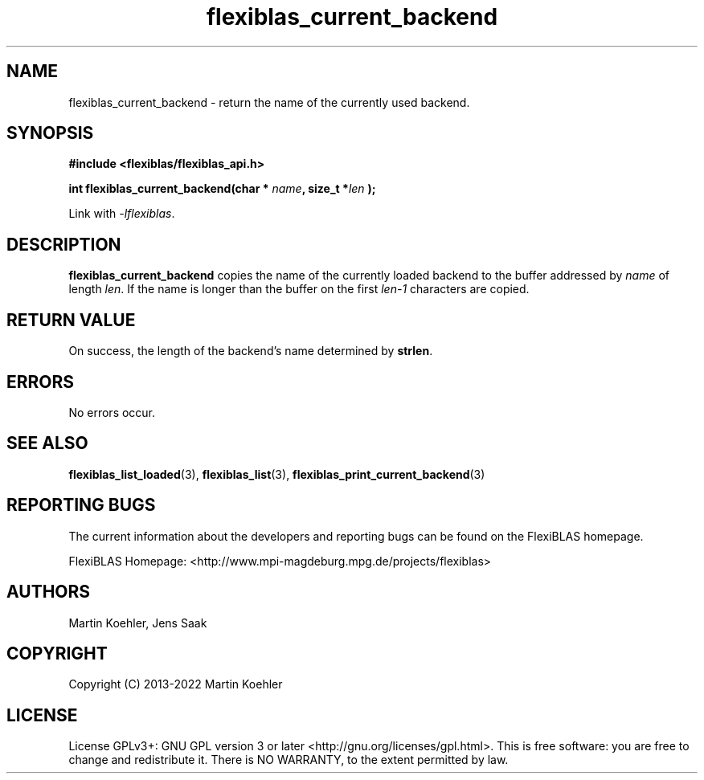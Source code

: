 .TH flexiblas_current_backend  3 "2013-2022" "M. Koehler" "The FlexiBLAS Library"
.SH NAME
flexiblas_current_backend \- return the name of the currently used backend.

.SH SYNOPSIS
\fB#include <flexiblas/flexiblas_api.h>

\fBint flexiblas_current_backend(char * \fIname\fB, size_t *\fIlen\fB );\fR

Link with \fI-lflexiblas\fR.

.SH DESCRIPTION
\fBflexiblas_current_backend\fR copies the name of the currently loaded backend to the
buffer addressed by \fIname\fR of length \fIlen\fR. If the name is longer than the buffer
on the first \fIlen-1\fR characters are copied.


.SH RETURN VALUE
On success, the length of the backend's name determined by \fBstrlen\fR.

.SH ERRORS

No errors occur.

.SH SEE ALSO
.BR flexiblas_list_loaded (3),
.BR flexiblas_list (3),
.BR flexiblas_print_current_backend (3)

.SH REPORTING BUGS
The current information about the developers and reporting bugs can be found on the FlexiBLAS homepage.

FlexiBLAS Homepage: <http://www.mpi-magdeburg.mpg.de/projects/flexiblas>

.SH AUTHORS
 Martin Koehler, Jens Saak

.SH COPYRIGHT
Copyright (C) 2013-2022 Martin Koehler
.SH LICENSE
License GPLv3+: GNU GPL version 3 or later <http://gnu.org/licenses/gpl.html>.
This is free software: you are free to change and redistribute it.  There is NO WARRANTY, to the extent permitted by law.

